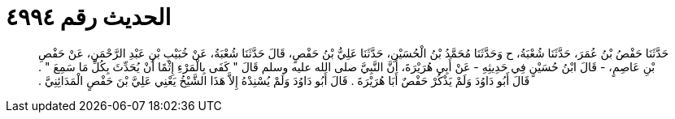 
= الحديث رقم ٤٩٩٤

[quote.hadith]
حَدَّثَنَا حَفْصُ بْنُ عُمَرَ، حَدَّثَنَا شُعْبَةُ، ح وَحَدَّثَنَا مُحَمَّدُ بْنُ الْحُسَيْنِ، حَدَّثَنَا عَلِيُّ بْنُ حَفْصٍ، قَالَ حَدَّثَنَا شُعْبَةُ، عَنْ خُبَيْبِ بْنِ عَبْدِ الرَّحْمَنِ، عَنْ حَفْصِ بْنِ عَاصِمٍ، - قَالَ ابْنُ حُسَيْنٍ فِي حَدِيثِهِ - عَنْ أَبِي هُرَيْرَةَ، أَنَّ النَّبِيَّ صلى الله عليه وسلم قَالَ ‏"‏ كَفَى بِالْمَرْءِ إِثْمًا أَنْ يُحَدِّثَ بِكُلِّ مَا سَمِعَ ‏"‏ ‏.‏ قَالَ أَبُو دَاوُدَ وَلَمْ يَذْكُرْ حَفْصٌ أَبَا هُرَيْرَةَ ‏.‏ قَالَ أَبُو دَاوُدَ وَلَمْ يُسْنِدْهُ إِلاَّ هَذَا الشَّيْخُ يَعْنِي عَلِيَّ بْنَ حَفْصٍ الْمَدَائِنِيَّ ‏.‏